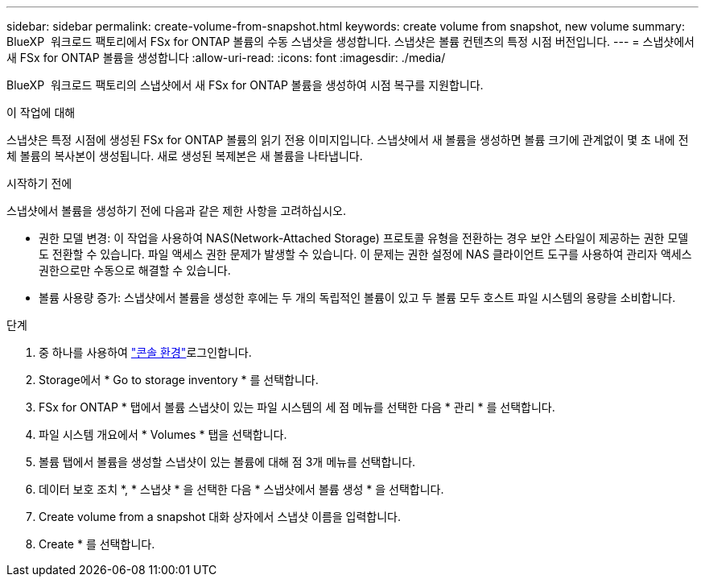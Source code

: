 ---
sidebar: sidebar 
permalink: create-volume-from-snapshot.html 
keywords: create volume from snapshot, new volume 
summary: BlueXP  워크로드 팩토리에서 FSx for ONTAP 볼륨의 수동 스냅샷을 생성합니다. 스냅샷은 볼륨 컨텐츠의 특정 시점 버전입니다. 
---
= 스냅샷에서 새 FSx for ONTAP 볼륨을 생성합니다
:allow-uri-read: 
:icons: font
:imagesdir: ./media/


[role="lead"]
BlueXP  워크로드 팩토리의 스냅샷에서 새 FSx for ONTAP 볼륨을 생성하여 시점 복구를 지원합니다.

.이 작업에 대해
스냅샷은 특정 시점에 생성된 FSx for ONTAP 볼륨의 읽기 전용 이미지입니다. 스냅샷에서 새 볼륨을 생성하면 볼륨 크기에 관계없이 몇 초 내에 전체 볼륨의 복사본이 생성됩니다. 새로 생성된 복제본은 새 볼륨을 나타냅니다.

.시작하기 전에
스냅샷에서 볼륨을 생성하기 전에 다음과 같은 제한 사항을 고려하십시오.

* 권한 모델 변경: 이 작업을 사용하여 NAS(Network-Attached Storage) 프로토콜 유형을 전환하는 경우 보안 스타일이 제공하는 권한 모델도 전환할 수 있습니다. 파일 액세스 권한 문제가 발생할 수 있습니다. 이 문제는 권한 설정에 NAS 클라이언트 도구를 사용하여 관리자 액세스 권한으로만 수동으로 해결할 수 있습니다.
* 볼륨 사용량 증가: 스냅샷에서 볼륨을 생성한 후에는 두 개의 독립적인 볼륨이 있고 두 볼륨 모두 호스트 파일 시스템의 용량을 소비합니다.


.단계
. 중 하나를 사용하여 link:https://docs.netapp.com/us-en/workload-setup-admin/console-experiences.html["콘솔 환경"^]로그인합니다.
. Storage에서 * Go to storage inventory * 를 선택합니다.
. FSx for ONTAP * 탭에서 볼륨 스냅샷이 있는 파일 시스템의 세 점 메뉴를 선택한 다음 * 관리 * 를 선택합니다.
. 파일 시스템 개요에서 * Volumes * 탭을 선택합니다.
. 볼륨 탭에서 볼륨을 생성할 스냅샷이 있는 볼륨에 대해 점 3개 메뉴를 선택합니다.
. 데이터 보호 조치 *, * 스냅샷 * 을 선택한 다음 * 스냅샷에서 볼륨 생성 * 을 선택합니다.
. Create volume from a snapshot 대화 상자에서 스냅샷 이름을 입력합니다.
. Create * 를 선택합니다.

